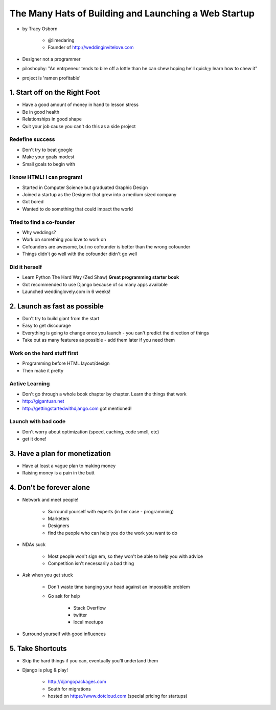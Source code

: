 =======================================================
The Many Hats of Building and Launching a Web Startup
=======================================================

* by Tracy Osborn

    * @limedaring
    * Founder of http://weddinginvitelove.com

* Designer not a programmer
* piloshophy: "An entrpeneur tends to bire off a lottle than he can chew hoping he'll quick;y learn how to chew it"
* project is 'ramen profitable'

1. Start off on the Right Foot
==============================

* Have a good amount of money in hand to lesson stress
* Be in good health
* Relationships in good shape
* Quit your job cause you can't do this as a side project

Redefine success
----------------

* Don't try to beat google
* Make your goals modest
* Small goals to begin with

I know HTML! I can program!
----------------------------

* Started in Computer Science but graduated Graphic Design
* Joined a startup as the Designer that grew into a medium sized company
* Got bored
* Wanted to do something that could impact the world

Tried to find a co-founder
------------------------------

* Why weddings?
* Work on something you love to work on
* Cofounders are awesome, but no cofounder is better than the wrong cofounder
* Things didn't go well with the cofounder didn't go well

Did it herself
---------------

* Learn Python The Hard Way (Zed Shaw) **Great programming starter book**
* Got recommended to use Django because of so many apps available 
* Launched weddinglovely.com in 6 weeks!

2. Launch as fast as possible
================================

* Don't try to build giant from the start
* Easy to get discourage
* Everything is going to change once you launch - you can't predict the direction of things
* Take out as many features as possible - add them later if you need them

Work on the hard stuff first
------------------------------

* Programming before HTML layout/design
* Then make it pretty

Active Learning
----------------

* Don't go through a whole book chapter by chapter. Learn the things that work
* http://gigantuan.net
* http://gettingstartedwithdjango.com got mentioned!

Launch with bad code
---------------------

* Don't worry about optimization (speed, caching, code smell, etc)
* get it done!

3. Have a plan for monetization
===================================

* Have at least a vague plan to making money
* Raising money is a pain in the butt

4. Don't be forever alone
===================================

* Network and meet people!

    * Surround yourself with experts (in her case - programming)
    * Marketers
    * Designers
    * find the people who can help you do the work you want to do
    
* NDAs suck

    * Most people won't sign em, so they won't be able to help you with advice
    * Competition isn't necessarily a bad thing

* Ask when you get stuck

    * Don't waste time banging your head against an impossible problem
    * Go ask for help
    
        * Stack Overflow
        * twitter
        * local meetups
    
* Surround yourself with good influences

5. Take Shortcuts
===================

* Skip the hard things if you can, eventually you'll undertand them
* Django is plug & play!

    * http://djangopackages.com
    * South for migrations
    * hosted on https://www.dotcloud.com (special pricing for startups)